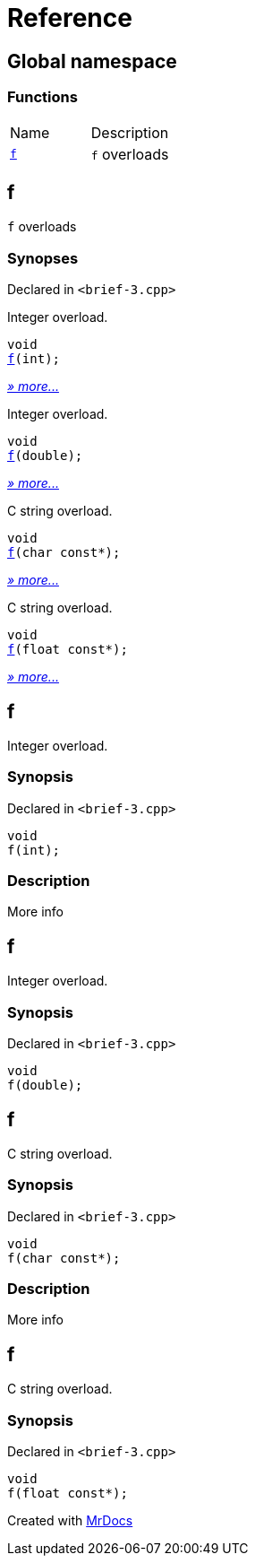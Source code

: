 = Reference
:mrdocs:

[#index]
== Global namespace

=== Functions

[cols=2]
|===
| Name
| Description
| <<f-0c,`f`>> 
| `f` overloads
|===

[#f-0c]
== f

`f` overloads

=== Synopses

Declared in `&lt;brief&hyphen;3&period;cpp&gt;`

Integer overload&period;


[source,cpp,subs="verbatim,replacements,macros,-callouts"]
----
void
<<f-06,f>>(int);
----

[.small]#<<f-06,_» more&period;&period;&period;_>>#

Integer overload&period;


[source,cpp,subs="verbatim,replacements,macros,-callouts"]
----
void
<<f-0f,f>>(double);
----

[.small]#<<f-0f,_» more&period;&period;&period;_>>#

C string overload&period;


[source,cpp,subs="verbatim,replacements,macros,-callouts"]
----
void
<<f-07,f>>(char const*);
----

[.small]#<<f-07,_» more&period;&period;&period;_>>#

C string overload&period;


[source,cpp,subs="verbatim,replacements,macros,-callouts"]
----
void
<<f-0b,f>>(float const*);
----

[.small]#<<f-0b,_» more&period;&period;&period;_>>#

[#f-06]
== f

Integer overload&period;

=== Synopsis

Declared in `&lt;brief&hyphen;3&period;cpp&gt;`

[source,cpp,subs="verbatim,replacements,macros,-callouts"]
----
void
f(int);
----

=== Description

More info

[#f-0f]
== f

Integer overload&period;

=== Synopsis

Declared in `&lt;brief&hyphen;3&period;cpp&gt;`

[source,cpp,subs="verbatim,replacements,macros,-callouts"]
----
void
f(double);
----

[#f-07]
== f

C string overload&period;

=== Synopsis

Declared in `&lt;brief&hyphen;3&period;cpp&gt;`

[source,cpp,subs="verbatim,replacements,macros,-callouts"]
----
void
f(char const*);
----

=== Description

More info

[#f-0b]
== f

C string overload&period;

=== Synopsis

Declared in `&lt;brief&hyphen;3&period;cpp&gt;`

[source,cpp,subs="verbatim,replacements,macros,-callouts"]
----
void
f(float const*);
----


[.small]#Created with https://www.mrdocs.com[MrDocs]#
